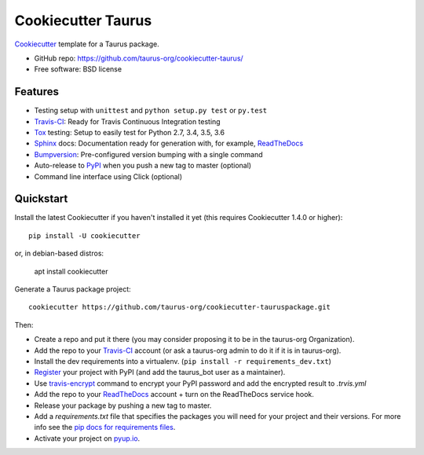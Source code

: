 ======================
Cookiecutter Taurus
======================

Cookiecutter_ template for a Taurus package.

* GitHub repo: https://github.com/taurus-org/cookiecutter-taurus/
* Free software: BSD license

Features
--------

* Testing setup with ``unittest`` and ``python setup.py test`` or ``py.test``
* Travis-CI_: Ready for Travis Continuous Integration testing
* Tox_ testing: Setup to easily test for Python 2.7, 3.4, 3.5, 3.6
* Sphinx_ docs: Documentation ready for generation with, for example, ReadTheDocs_
* Bumpversion_: Pre-configured version bumping with a single command
* Auto-release to PyPI_ when you push a new tag to master (optional)
* Command line interface using Click (optional)

.. _Cookiecutter: https://github.com/audreyr/cookiecutter


Quickstart
----------

Install the latest Cookiecutter if you haven't installed it yet (this requires
Cookiecutter 1.4.0 or higher)::

    pip install -U cookiecutter

or, in debian-based distros:

    apt install cookiecutter

Generate a Taurus package project::

    cookiecutter https://github.com/taurus-org/cookiecutter-tauruspackage.git

Then:

* Create a repo and put it there (you may consider proposing it to be in the taurus-org Organization).
* Add the repo to your Travis-CI_ account (or ask a taurus-org admin to do it if it is in taurus-org).
* Install the dev requirements into a virtualenv. (``pip install -r requirements_dev.txt``)
* Register_ your project with PyPI (and add the taurus_bot user as a maintainer).
* Use `travis-encrypt`_ command to encrypt your PyPI password and add the encrypted result to `.trvis.yml`
* Add the repo to your ReadTheDocs_ account + turn on the ReadTheDocs service hook.
* Release your package by pushing a new tag to master.
* Add a `requirements.txt` file that specifies the packages you will need for
  your project and their versions. For more info see the `pip docs for requirements files`_.
* Activate your project on `pyup.io`_.

.. _`pip docs for requirements files`: https://pip.pypa.io/en/stable/user_guide/#requirements-files
.. _Register: https://packaging.python.org/distributing/#register-your-project

.. _Travis-CI: http://travis-ci.org/
.. _travis-encrypt: https://pypi.org/project/travis-encrypt/
.. _Tox: http://testrun.org/tox/
.. _Sphinx: http://sphinx-doc.org/
.. _ReadTheDocs: https://readthedocs.io/
.. _`pyup.io`: https://pyup.io/
.. _Bumpversion: https://github.com/peritus/bumpversion
.. _Punch: https://github.com/lgiordani/punch
.. _PyPi: https://pypi.python.org/pypi

.. _`Nekroze/cookiecutter-pypackage`: https://github.com/Nekroze/cookiecutter-pypackage
.. _`tony/cookiecutter-pypackage-pythonic`: https://github.com/tony/cookiecutter-pypackage-pythonic
.. _`ardydedase/cookiecutter-pypackage`: https://github.com/ardydedase/cookiecutter-pypackage
.. _`lgiordani/cookiecutter-pypackage`: https://github.com/lgiordani/cookiecutter-pypackage
.. _github comparison view: https://github.com/tony/cookiecutter-pypackage-pythonic/compare/audreyr:master...master
.. _`network`: https://github.com/audreyr/cookiecutter-pypackage/network
.. _`family tree`: https://github.com/audreyr/cookiecutter-pypackage/network/members
